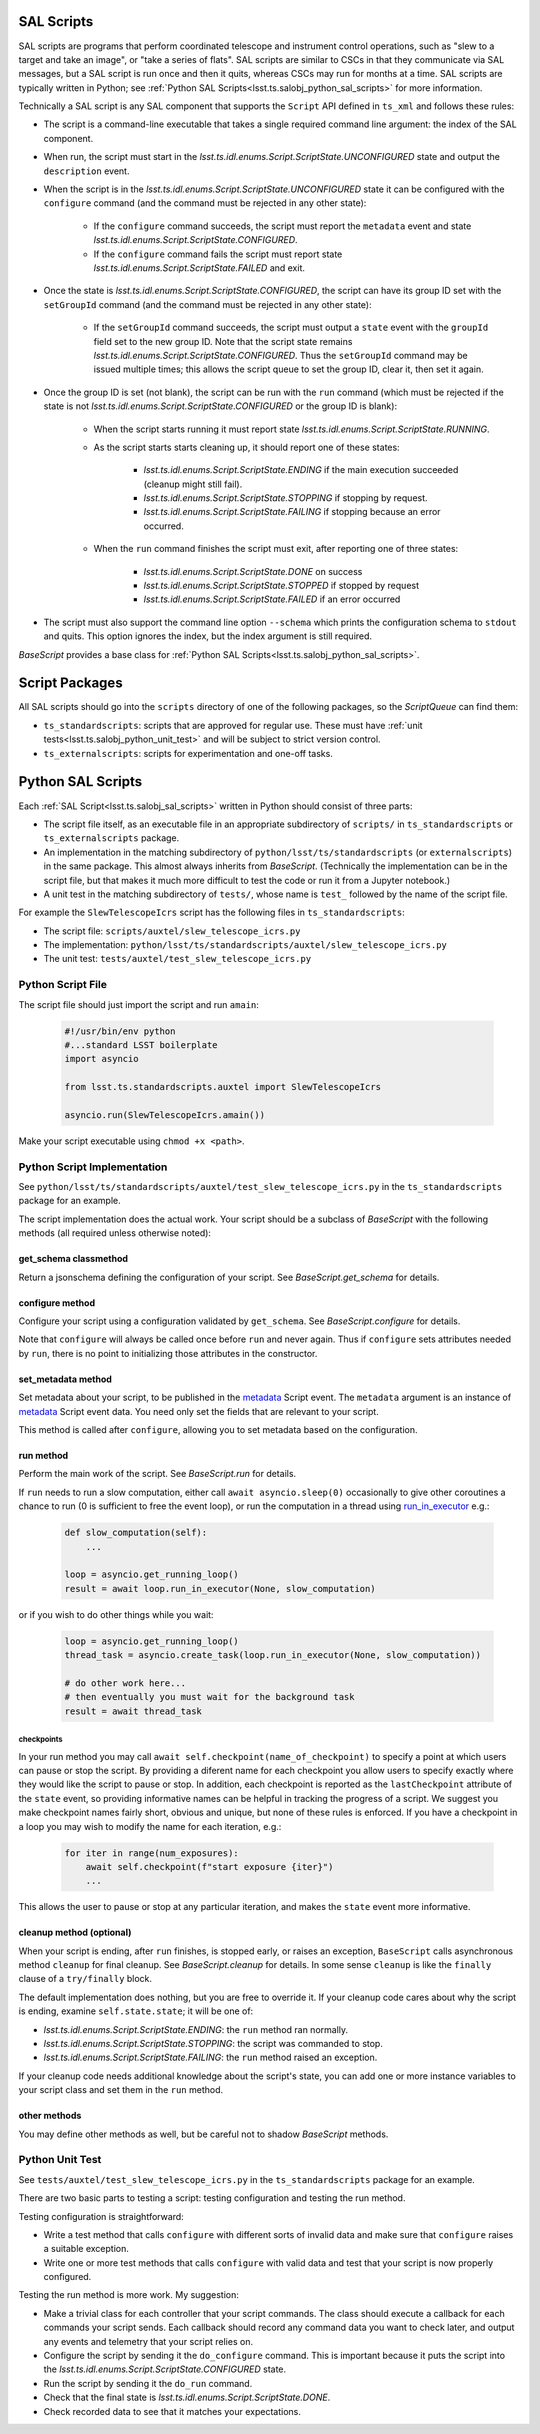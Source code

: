 .. py:currentmodule:: lsst.ts.salobj

.. _lsst.ts.salobj_sal_scripts:

SAL Scripts
###########

SAL scripts are programs that perform coordinated telescope and instrument control operations, such as "slew to a target and take an image", or "take a series of flats".
SAL scripts are similar to CSCs in that they communicate via SAL messages, but a SAL script is run once and then it quits, whereas CSCs may run for months at a time.
SAL scripts are typically written in Python; see :ref:`Python SAL Scripts<lsst.ts.salobj_python_sal_scripts>` for more information.

Technically a SAL script is any SAL component that supports the ``Script`` API defined in ``ts_xml`` and follows these rules:

* The script is a command-line executable that takes a single required command line argument: the index of the SAL component.
* When run, the script must start in the `lsst.ts.idl.enums.Script.ScriptState.UNCONFIGURED` state and output the ``description`` event.
* When the script is in the `lsst.ts.idl.enums.Script.ScriptState.UNCONFIGURED` state it can be configured with the ``configure`` command (and the command must be rejected in any other state):

    * If the ``configure`` command succeeds, the script must report the ``metadata`` event and state `lsst.ts.idl.enums.Script.ScriptState.CONFIGURED`.
    * If the ``configure`` command fails the script must report state `lsst.ts.idl.enums.Script.ScriptState.FAILED` and exit.
    
* Once the state is `lsst.ts.idl.enums.Script.ScriptState.CONFIGURED`, the script can have its group ID set with the ``setGroupId`` command (and the command must be rejected in any other state):

    * If the ``setGroupId`` command succeeds, the script must output a ``state`` event with the ``groupId`` field set to the new group ID.
      Note that the script state remains `lsst.ts.idl.enums.Script.ScriptState.CONFIGURED`.
      Thus the ``setGroupId`` command may be issued multiple times; this allows the script queue to set the group ID, clear it, then set it again.

* Once the group ID is set (not blank), the script can be run with the ``run`` command (which must be rejected if the state is not `lsst.ts.idl.enums.Script.ScriptState.CONFIGURED` or the group ID is blank):

    * When the script starts running it must report state `lsst.ts.idl.enums.Script.ScriptState.RUNNING`.
    * As the script starts starts cleaning up, it should report one of these states:

        * `lsst.ts.idl.enums.Script.ScriptState.ENDING` if the main execution succeeded (cleanup might still fail).
        * `lsst.ts.idl.enums.Script.ScriptState.STOPPING` if stopping by request.
        * `lsst.ts.idl.enums.Script.ScriptState.FAILING` if stopping because an error occurred.

    * When the ``run`` command finishes the script must exit, after reporting one of three states:

        * `lsst.ts.idl.enums.Script.ScriptState.DONE` on success
        * `lsst.ts.idl.enums.Script.ScriptState.STOPPED` if stopped by request
        * `lsst.ts.idl.enums.Script.ScriptState.FAILED` if an error occurred

* The script must also support the command line option ``--schema`` which prints the configuration schema to ``stdout`` and quits.
  This option ignores the index, but the index argument is still required.

`BaseScript` provides a base class for :ref:`Python SAL Scripts<lsst.ts.salobj_python_sal_scripts>`.

Script Packages
###############

All SAL scripts should go into the ``scripts`` directory of one of the following packages, so the `ScriptQueue` can find them:

* ``ts_standardscripts``: scripts that are approved for regular use.
  These must have :ref:`unit tests<lsst.ts.salobj_python_unit_test>` and will be subject to strict version control.
* ``ts_externalscripts``: scripts for experimentation and one-off tasks.

.. _lsst.ts.salobj_python_sal_scripts:

Python SAL Scripts
##################

Each :ref:`SAL Script<lsst.ts.salobj_sal_scripts>` written in Python should consist of three parts:

* The script file itself, as an executable file in an appropriate subdirectory of ``scripts/`` in ``ts_standardscripts`` or ``ts_externalscripts`` package.
* An implementation in the matching subdirectory of ``python/lsst/ts/standardscripts`` (or ``externalscripts``) in the same package.
  This almost always inherits from `BaseScript`.
  (Technically the implementation can be in the script file, but that makes it much more difficult to test the code or run it from a Jupyter notebook.)
* A unit test in the matching subdirectory of ``tests/``, whose name is ``test_`` followed by the name of the script file.

For example the ``SlewTelescopeIcrs`` script has the following files in ``ts_standardscripts``:

* The script file: ``scripts/auxtel/slew_telescope_icrs.py``
* The implementation: ``python/lsst/ts/standardscripts/auxtel/slew_telescope_icrs.py``
* The unit test: ``tests/auxtel/test_slew_telescope_icrs.py``

Python Script File
==================

The script file should just import the script and run ``amain``:

  .. code-block:: python

    #!/usr/bin/env python
    #...standard LSST boilerplate
    import asyncio

    from lsst.ts.standardscripts.auxtel import SlewTelescopeIcrs

    asyncio.run(SlewTelescopeIcrs.amain())

Make your script executable using ``chmod +x <path>``.

Python Script Implementation
============================

See ``python/lsst/ts/standardscripts/auxtel/test_slew_telescope_icrs.py`` in the ``ts_standardscripts`` package for an example.

The script implementation does the actual work.
Your script should be a subclass of `BaseScript` with the following methods (all required unless otherwise noted):

get_schema classmethod
----------------------

Return a jsonschema defining the configuration of your script.
See `BaseScript.get_schema` for details.

configure method
----------------

Configure your script using a configuration validated by ``get_schema``.
See `BaseScript.configure` for details.

Note that ``configure`` will always be called once before ``run`` and never again.
Thus if ``configure`` sets attributes needed by ``run``, there is no point to initializing those attributes in the constructor.

set_metadata method
-------------------

Set metadata about your script, to be published in the `metadata`_ Script event.
The ``metadata`` argument is an instance of `metadata`_ Script event data.
You need only set the fields that are relevant to your script.

This method is called after ``configure``, allowing you to set metadata based on the configuration.

.. _metadata: https://ts-xml.lsst.io/sal_interfaces/Script.html#metadata

run method
----------

Perform the main work of the script.
See `BaseScript.run` for details.

If ``run`` needs to run a slow computation, either call ``await asyncio.sleep(0)`` occasionally to give other coroutines a chance to run (0 is sufficient to free the event loop), or run the computation in a thread using `run_in_executor`_ e.g.:

  .. code-block:: python

    def slow_computation(self):
        ...

    loop = asyncio.get_running_loop()
    result = await loop.run_in_executor(None, slow_computation)

or if you wish to do other things while you wait:

  .. code-block:: python

    loop = asyncio.get_running_loop()
    thread_task = asyncio.create_task(loop.run_in_executor(None, slow_computation))

    # do other work here...
    # then eventually you must wait for the background task
    result = await thread_task

.. _run_in_executor: https://docs.python.org/3/library/asyncio-eventloop.html#id14

checkpoints
^^^^^^^^^^^

In your run method you may call ``await self.checkpoint(name_of_checkpoint)`` to specify a point at which users can pause or stop the script.
By providing a diferent name for each checkpoint you allow users to specify exactly where they would like the script to pause or stop.
In addition, each checkpoint is reported as the ``lastCheckpoint`` attribute of the ``state`` event, so providing informative names can be helpful in tracking the progress of a script.
We suggest you make checkpoint names fairly short, obvious and unique, but none of these rules is enforced.
If you have a checkpoint in a loop you may wish to modify the name for each iteration, e.g.:

  .. code-block:: python

    for iter in range(num_exposures):
        await self.checkpoint(f"start exposure {iter}")
        ...

This allows the user to pause or stop at any particular iteration, and makes the ``state`` event more informative.

cleanup method (optional)
-------------------------

When your script is ending, after ``run`` finishes, is stopped early, or raises an exception, ``BaseScript`` calls asynchronous method ``cleanup`` for final cleanup.
See `BaseScript.cleanup` for details.
In some sense ``cleanup`` is like the ``finally`` clause of a ``try/finally`` block.

The default implementation does nothing, but you are free to override it.
If your cleanup code cares about why the script is ending, examine ``self.state.state``; it will be one of:

* `lsst.ts.idl.enums.Script.ScriptState.ENDING`: the ``run`` method ran normally.
* `lsst.ts.idl.enums.Script.ScriptState.STOPPING`: the script was commanded to stop.
* `lsst.ts.idl.enums.Script.ScriptState.FAILING`: the ``run`` method raised an exception.

If your cleanup code needs additional knowledge about the script's state, you can add one or more instance variables to your script class and set them in the ``run`` method.

other methods
-------------

You may define other methods as well, but be careful not to shadow `BaseScript` methods.

.. _lsst.ts.salobj_python_unit_test:

Python Unit Test
================

See ``tests/auxtel/test_slew_telescope_icrs.py`` in the ``ts_standardscripts`` package for an example.

There are two basic parts to testing a script: testing configuration and testing the run method.

Testing configuration is straightforward:

* Write a test method that calls ``configure`` with different sorts of invalid data and make sure that ``configure`` raises a suitable exception.
* Write one or more test methods that calls ``configure`` with valid data and test that your script is now properly configured.

Testing the run method is more work. My suggestion:

* Make a trivial class for each controller that your script commands.
  The class should execute a callback for each commands your script sends.
  Each callback should record any command data you want to check later, and output any events and telemetry that your script relies on.
* Configure the script by sending it the ``do_configure`` command.
  This is important because it puts the script into the `lsst.ts.idl.enums.Script.ScriptState.CONFIGURED` state.
* Run the script by sending it the ``do_run`` command.
* Check that the final state is `lsst.ts.idl.enums.Script.ScriptState.DONE`.
* Check recorded data to see that it matches your expectations.
